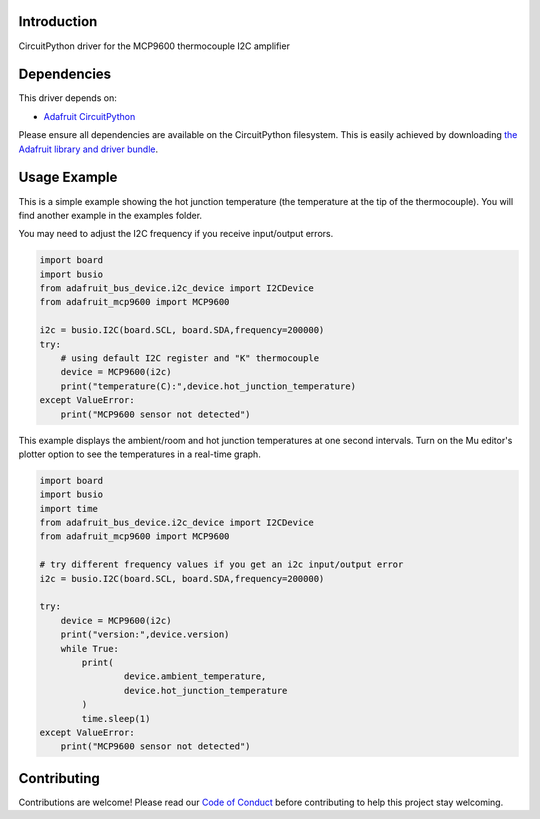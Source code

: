 Introduction
============

.. image:: https://readthedocs.org/projects/adafruit-circuitpython-mcp9600/badge/?version=latest
    :target: https://circuitpython.readthedocs.io/projects/mcp9600/en/latest/
    :alt: Documentation Status

.. image:: https://img.shields.io/discord/327254708534116352.svg
    :target: https://discord.gg/nBQh6qu
    :alt: Discord

.. image:: https://travis-ci.com/adafruit/Adafruit_CircuitPython_MCP9600.svg?branch=master
    :target: https://travis-ci.com/adafruit/Adafruit_CircuitPython_MCP9600
    :alt: Build Status

CircuitPython driver for the MCP9600 thermocouple I2C amplifier


Dependencies
=============
This driver depends on:

* `Adafruit CircuitPython <https://github.com/adafruit/circuitpython>`_

Please ensure all dependencies are available on the CircuitPython filesystem.
This is easily achieved by downloading
`the Adafruit library and driver bundle <https://github.com/adafruit/Adafruit_CircuitPython_Bundle>`_.

Usage Example
=============

This is a simple example showing the hot junction temperature (the
temperature at the tip of the thermocouple). You will find another example
in the examples folder.

You may need to adjust the I2C frequency if you receive input/output errors.

.. code-block:: shell

    import board
    import busio
    from adafruit_bus_device.i2c_device import I2CDevice
    from adafruit_mcp9600 import MCP9600

    i2c = busio.I2C(board.SCL, board.SDA,frequency=200000)
    try:
        # using default I2C register and "K" thermocouple
        device = MCP9600(i2c)
        print("temperature(C):",device.hot_junction_temperature)
    except ValueError:
        print("MCP9600 sensor not detected")

This example displays the ambient/room and hot junction temperatures at
one second intervals. Turn on the Mu editor's plotter option to see the 
temperatures in a real-time graph.

.. code-block:: shell

    import board
    import busio
    import time
    from adafruit_bus_device.i2c_device import I2CDevice
    from adafruit_mcp9600 import MCP9600

    # try different frequency values if you get an i2c input/output error
    i2c = busio.I2C(board.SCL, board.SDA,frequency=200000)

    try:
        device = MCP9600(i2c)
        print("version:",device.version)
        while True:
            print(
                    device.ambient_temperature, 
                    device.hot_junction_temperature 
            )
            time.sleep(1)
    except ValueError:
        print("MCP9600 sensor not detected")


Contributing
============

Contributions are welcome! Please read our `Code of Conduct
<https://github.com/adafruit/Adafruit_CircuitPython_MCP9600/blob/master/CODE_OF_CONDUCT.md>`_
before contributing to help this project stay welcoming.

